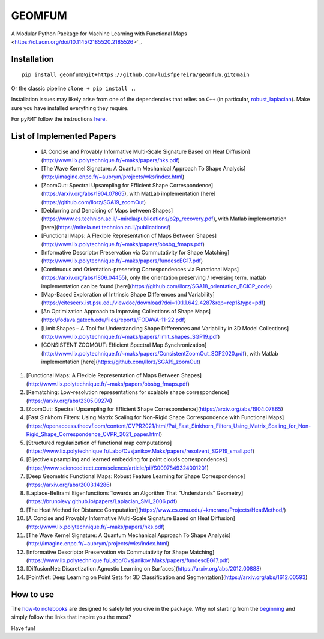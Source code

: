 GEOMFUM
=======

A Modular Python Package for Machine Learning with Functional Maps <https://dl.acm.org/doi/10.1145/2185520.2185526>`_.


Installation
------------

::

    pip install geomfum@git+https://github.com/luisfpereira/geomfum.git@main

Or the classic pipeline ``clone + pip install .``.


Installation issues may likely arise from one of the dependencies that relies on ``C++``
(in particular, `robust_laplacian <https://pypi.org/project/robust-laplacian/>`_).
Make sure you have installed everything they require.

For ``pyRMT`` follow the instructions `here <https://github.com/filthynobleman/rematching/tree/python-binding>`_.


List of Implemented Papers
--------------------------

 
 * [A Concise and Provably Informative Multi-Scale Signature Based on Heat Diffusion](http://www.lix.polytechnique.fr/~maks/papers/hks.pdf)
 * [The Wave Kernel Signature: A Quantum Mechanical Approach To Shape Analysis](http://imagine.enpc.fr/~aubrym/projects/wks/index.html)
 * [ZoomOut: Spectral Upsampling for Efficient Shape Correspondence](https://arxiv.org/abs/1904.07865), with MatLab implementation [here](https://github.com/llorz/SGA19_zoomOut)
 * [Deblurring and Denoising of Maps between Shapes](https://www.cs.technion.ac.il/~mirela/publications/p2p_recovery.pdf), with Matlab implementation [here](https://mirela.net.technion.ac.il/publications/)
 * [Functional Maps: A Flexible Representation of Maps Between Shapes](http://www.lix.polytechnique.fr/~maks/papers/obsbg_fmaps.pdf)
 * [Informative Descriptor Preservation via Commutativity for Shape Matching](http://www.lix.polytechnique.fr/~maks/papers/fundescEG17.pdf)
 * [Continuous and Orientation-preserving Correspondences via Functional Maps](https://arxiv.org/abs/1806.04455), only the orientation preserving / reversing term, matlab implementation can be found [here](https://github.com/llorz/SGA18_orientation_BCICP_code)
 * [Map-Based Exploration of Intrinsic Shape Differences and Variability](https://citeseerx.ist.psu.edu/viewdoc/download?doi=10.1.1.642.4287&rep=rep1&type=pdf)
 * [An Optimization Approach to Improving Collections of Shape Maps](http://fodava.gatech.edu/files/reports/FODAVA-11-22.pdf)
 * [Limit Shapes – A Tool for Understanding Shape Differences and Variability in 3D Model Collections](http://www.lix.polytechnique.fr/~maks/papers/limit_shapes_SGP19.pdf)
 * [CONSISTENT ZOOMOUT: Efficient Spectral Map Synchronization](http://www.lix.polytechnique.fr/~maks/papers/ConsistentZoomOut_SGP2020.pdf), with Matlab implementation [here](https://github.com/llorz/SGA19_zoomOut)

1) [Functional Maps: A Flexible Representation of Maps Between Shapes](http://www.lix.polytechnique.fr/~maks/papers/obsbg_fmaps.pdf)

2) [Rematching: Low-resolution representations for scalable shape correspondence](https://arxiv.org/abs/2305.09274)

3) [ZoomOut: Spectral Upsampling for Efficient Shape Correspondence](https://arxiv.org/abs/1904.07865)

4) [Fast Sinkhorn Filters: Using Matrix Scaling for Non-Rigid Shape Correspondence with Functional Maps](https://openaccess.thecvf.com/content/CVPR2021/html/Pai_Fast_Sinkhorn_Filters_Using_Matrix_Scaling_for_Non-Rigid_Shape_Correspondence_CVPR_2021_paper.html)

5) [Structured regularization of functional map computations](https://www.lix.polytechnique.fr/Labo/Ovsjanikov.Maks/papers/resolvent_SGP19_small.pdf)

6) [Bijective upsampling and learned embedding for point clouds correspondences](https://www.sciencedirect.com/science/article/pii/S0097849324001201)

7) [Deep Geometric Functional Maps: Robust Feature Learning for Shape Correspondence](https://arxiv.org/abs/2003.14286)

8) [Laplace-Beltrami Eigenfunctions Towards an Algorithm That "Understands" Geometry](https://brunolevy.github.io/papers/Laplacian_SMI_2006.pdf)

9)  [The Heat Method for Distance Computation](https://www.cs.cmu.edu/~kmcrane/Projects/HeatMethod/) 

10) [A Concise and Provably Informative Multi-Scale Signature Based on Heat Diffusion](http://www.lix.polytechnique.fr/~maks/papers/hks.pdf)

11) [The Wave Kernel Signature: A Quantum Mechanical Approach To Shape Analysis](http://imagine.enpc.fr/~aubrym/projects/wks/index.html)

12) [Informative Descriptor Preservation via Commutativity for Shape Matching](https://www.lix.polytechnique.fr/Labo/Ovsjanikov.Maks/papers/fundescEG17.pdf)

13) [DiffusionNet: Discretization Agnostic Learning on Surfaces](https://arxiv.org/abs/2012.00888)

14) [PointNet: Deep Learning on Point Sets for 3D Classification and Segmentation](https://arxiv.org/abs/1612.00593)


How to use
----------

The `how-to notebooks <./notebooks/how_to>`_ are designed to safely let you dive in the package.
Why not starting from the `beginning <./notebooks/how_to/load_mesh_from_file.ipynb>`_ and simply follow the links that inspire you the most?

Have fun!
